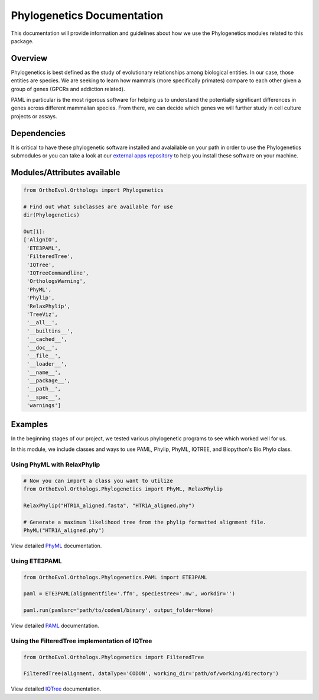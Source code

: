 Phylogenetics Documentation
===========================

This documentation will provide information and guidelines about how we
use the Phylogenetics modules related to this package.

Overview
--------

Phylogenetics is best defined as the study of evolutionary relationships
among biological entities. In our case, those entities are species. We
are seeking to learn how mammals (more specifically primates) compare to
each other given a group of genes (GPCRs and addiction related).

PAML in particular is the most rigorous software for helping us to
understand the potentially significant differences in genes across
different mammalian species. From there, we can decide which genes we
will further study in cell culture projects or assays.

Dependencies
------------

It is critical to have these phylogenetic software installed and
avalailable on your path in order to use the Phylogenetics submodules or
you can take a look at our `external apps
repository <https://github.com/datasnakes/external-apps>`__ to help you
install these software on your machine.

Modules/Attributes available
----------------------------

.. code:: python

    from OrthoEvol.Orthologs import Phylogenetics

    # Find out what subclasses are available for use
    dir(Phylogenetics)

    Out[1]:
    ['AlignIO',
     'ETE3PAML',
     'FilteredTree',
     'IQTree',
     'IQTreeCommandline',
     'OrthologsWarning',
     'PhyML',
     'Phylip',
     'RelaxPhylip',
     'TreeViz',
     '__all__',
     '__builtins__',
     '__cached__',
     '__doc__',
     '__file__',
     '__loader__',
     '__name__',
     '__package__',
     '__path__',
     '__spec__',
     'warnings']

Examples
--------

In the beginning stages of our project, we tested various phylogenetic
programs to see which worked well for us.

In this module, we include classes and ways to use PAML, Phylip, PhyML,
IQTREE, and Biopython's Bio.Phylo class.

Using PhyML with RelaxPhylip
~~~~~~~~~~~~~~~~~~~~~~~~~~~~

.. code:: python

    # Now you can import a class you want to utilize
    from OrthoEvol.Orthologs.Phylogenetics import PhyML, RelaxPhylip

    RelaxPhylip("HTR1A_aligned.fasta", "HTR1A_aligned.phy")

    # Generate a maximum likelihood tree from the phylip formatted alignment file.
    PhyML("HTR1A_aligned.phy")

View detailed `PhyML <phymlreadme.rst>`__ documentation.


Using ETE3PAML
~~~~~~~~~~~~~~

.. code:: python

    from OrthoEvol.Orthologs.Phylogenetics.PAML import ETE3PAML

    paml = ETE3PAML(alignmentfile='.ffn', speciestree='.nw', workdir='')

    paml.run(pamlsrc='path/to/codeml/binary', output_folder=None)

View detailed `PAML <pamlreadme.rst>`__ documentation.

Using the FilteredTree implementation of IQTree
~~~~~~~~~~~~~~~~~~~~~~~~~~~~~~~~~~~~~~~~~~~~~~~

.. code:: python

    from OrthoEvol.Orthologs.Phylogenetics import FilteredTree

    FilteredTree(alignment, dataType='CODON', working_dir='path/of/working/directory')

View detailed `IQTree <iqtreereadme.rst>`__ documentation.
